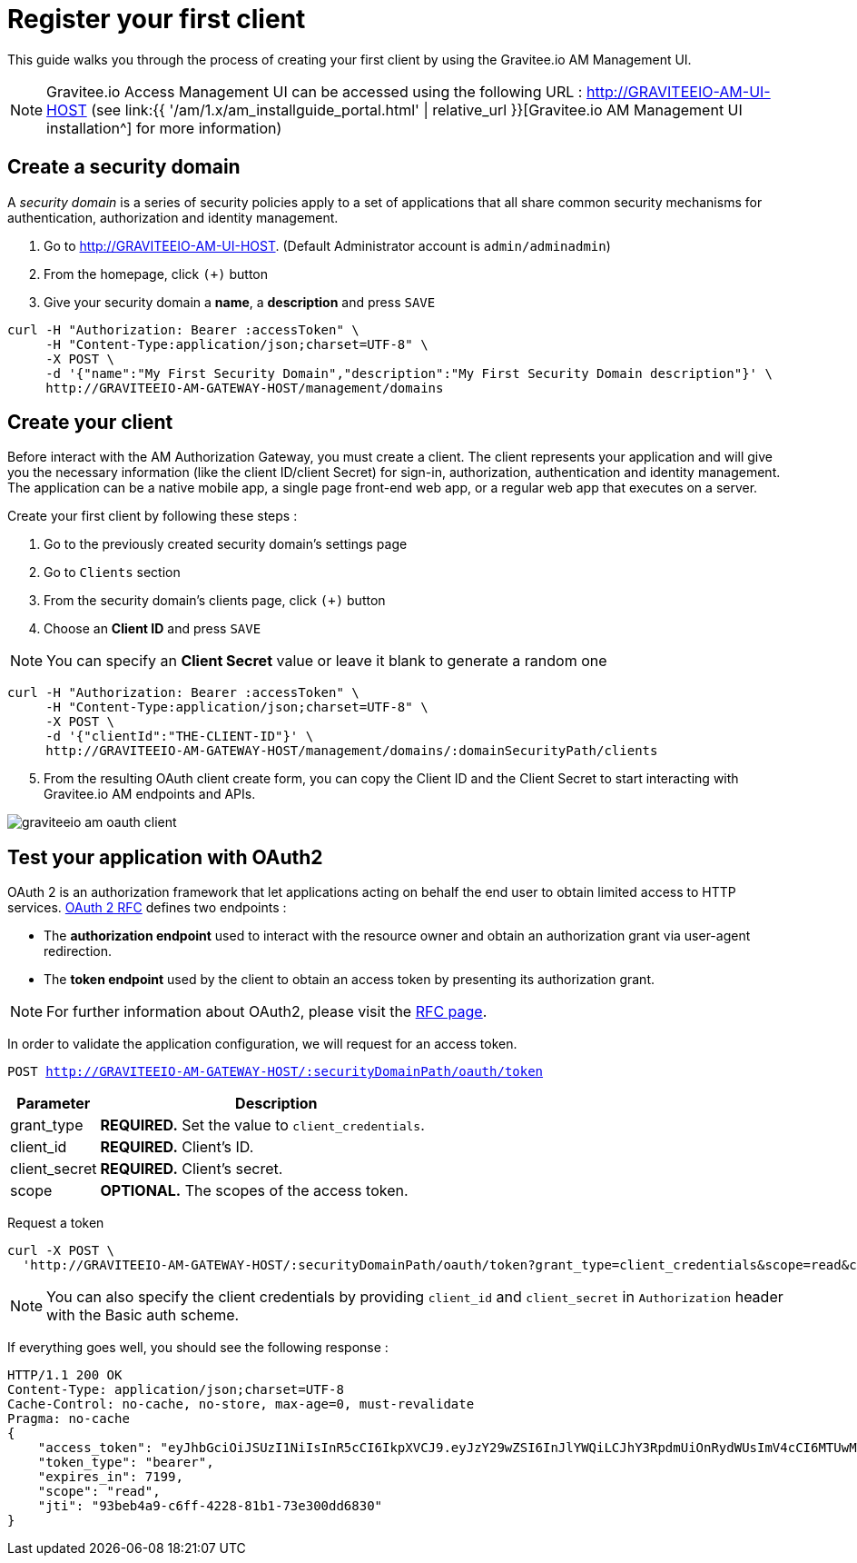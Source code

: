 = Register your first client
:page-sidebar: am_1_x_sidebar
:page-permalink: am/1.x/am_quickstart_register_app.html
:page-folder: am/quickstart

This guide walks you through the process of creating your first client by using the Gravitee.io AM Management UI.

NOTE: Gravitee.io Access Management UI can be accessed using the following URL :
http://GRAVITEEIO-AM-UI-HOST (see link:{{ '/am/1.x/am_installguide_portal.html' | relative_url }}[Gravitee.io AM Management UI installation^] for more information)

== Create a security domain

A _security domain_ is a series of security policies apply to a set of applications that all share common security mechanisms for authentication, authorization and identity management.

. Go to http://GRAVITEEIO-AM-UI-HOST. (Default Administrator account is `admin/adminadmin`)
. From the homepage, click `(+)` button
. Give your security domain a *name*, a *description* and press `SAVE`

[source]
----
curl -H "Authorization: Bearer :accessToken" \
     -H "Content-Type:application/json;charset=UTF-8" \
     -X POST \
     -d '{"name":"My First Security Domain","description":"My First Security Domain description"}' \
     http://GRAVITEEIO-AM-GATEWAY-HOST/management/domains
----

== Create your client

Before interact with the AM Authorization Gateway, you must create a client.
The client represents your application and will give you the necessary information (like the client ID/client Secret) for sign-in, authorization, authentication and identity management.
The application can be a native mobile app, a single page front-end web app, or a regular web app that executes on a server.

Create your first client by following these steps :

. Go to the previously created security domain's settings page
. Go to `Clients` section
. From the security domain's clients page, click `(+)` button
. Choose an *Client ID* and press `SAVE`

NOTE: You can specify an *Client Secret* value or leave it blank to generate a random one

[source]
----
curl -H "Authorization: Bearer :accessToken" \
     -H "Content-Type:application/json;charset=UTF-8" \
     -X POST \
     -d '{"clientId":"THE-CLIENT-ID"}' \
     http://GRAVITEEIO-AM-GATEWAY-HOST/management/domains/:domainSecurityPath/clients
----

[start=5]
. From the resulting OAuth client create form, you can copy the Client ID and the Client Secret to start interacting with Gravitee.io AM endpoints and APIs.

image::{% link images/am/1.x/graviteeio-am-oauth-client.png %}[]

== Test your application with OAuth2

OAuth 2 is an authorization framework that let applications acting on behalf the end user to obtain limited access to HTTP services.
link:https://tools.ietf.org/html/rfc6749[OAuth 2 RFC^] defines two endpoints :

- The *authorization endpoint* used to interact with the resource owner and obtain an authorization grant via user-agent redirection.
- The *token endpoint* used by the client to obtain an access token by presenting its authorization grant.

NOTE: For further information about OAuth2, please visit the link:https://tools.ietf.org/html/rfc6749[RFC page^].

In order to validate the application configuration, we will request for an access token.

`POST http://GRAVITEEIO-AM-GATEWAY-HOST/:securityDomainPath/oauth/token`

[width="100%",cols="2,8",frame="topbot",options="header,footer"]
|==========================
|Parameter       |Description
|grant_type      |*REQUIRED.* Set the value to `client_credentials`.
|client_id       |*REQUIRED.* Client's ID.
|client_secret   |*REQUIRED.* Client's secret.
|scope           |*OPTIONAL.* The scopes of the access token.
|==========================

Request a token::

[source]
----
curl -X POST \
  'http://GRAVITEEIO-AM-GATEWAY-HOST/:securityDomainPath/oauth/token?grant_type=client_credentials&scope=read&client_id=:clientId&client_secret=:clientSecret'
----

NOTE: You can also specify the client credentials by providing `client_id` and `client_secret` in  `Authorization` header with the Basic auth scheme.

If everything goes well, you should see the following response :

[source]
----
HTTP/1.1 200 OK
Content-Type: application/json;charset=UTF-8
Cache-Control: no-cache, no-store, max-age=0, must-revalidate
Pragma: no-cache
{
    "access_token": "eyJhbGciOiJSUzI1NiIsInR5cCI6IkpXVCJ9.eyJzY29wZSI6InJlYWQiLCJhY3RpdmUiOnRydWUsImV4cCI6MTUwMTEwNTMwOSwidG9rZW5fdHlwZSI6ImJlYXJlciIsImp0aSI6IjkzYmViNGE5LWM2ZmYtNDIyOC04MWIxLTczZTMwMGRkNjgzMCIsImNsaWVudF9pZCI6InRlc3QifQ.AqGFp7J4pUcaR0_BJYmzV7XuPFgW0CXdv5hX9kChW0VSuK6AHuSx8OBdJlELSHt5U_RH2IVEviE5ChC8V_Bcpdr04nLVTdXgsvwU0edXU2r6k0R9oepHPsWu5gpVNL3i20rdsqZX2WuP1Ccq2QC6NVxkrN4bYKbVBfrfbbtPowPt_K6ouyokE74nAR50Iyo401aJKNP8RQZuqUSzLzG6g9tSgf1ut9dsf69r6ECQWvgOvlXGqM92I4L0NaRBO5A0e28LB4fY3swsTP248BQrWigxw_jk3iFejdvYrm9DKnovXme1DjHoXuESvYjr9S7l31EY1kJyy_1d7lfD04_4Yw",
    "token_type": "bearer",
    "expires_in": 7199,
    "scope": "read",
    "jti": "93beb4a9-c6ff-4228-81b1-73e300dd6830"
}
----